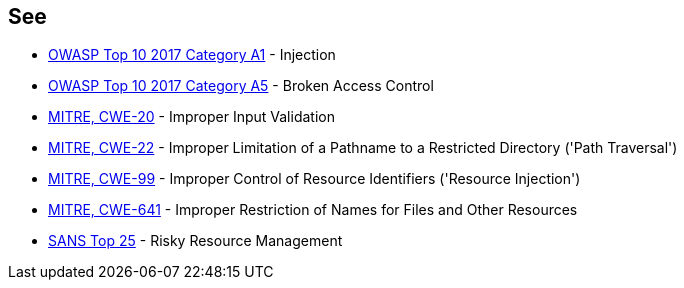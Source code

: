 == See

* https://www.owasp.org/index.php/Top_10-2017_A1-Injection[OWASP Top 10 2017 Category A1] - Injection
* https://www.owasp.org/index.php/Top_10-2017_A5-Broken_Access_Control[OWASP Top 10 2017 Category A5] - Broken Access Control
* https://cwe.mitre.org/data/definitions/20[MITRE, CWE-20] - Improper Input Validation
* https://cwe.mitre.org/data/definitions/22[MITRE, CWE-22] - Improper Limitation of a Pathname to a Restricted Directory ('Path Traversal')
* https://cwe.mitre.org/data/definitions/99[MITRE, CWE-99] - Improper Control of Resource Identifiers ('Resource Injection')
* https://cwe.mitre.org/data/definitions/641[MITRE, CWE-641] - Improper Restriction of Names for Files and Other Resources
* https://www.sans.org/top25-software-errors/#cat2[SANS Top 25] - Risky Resource Management